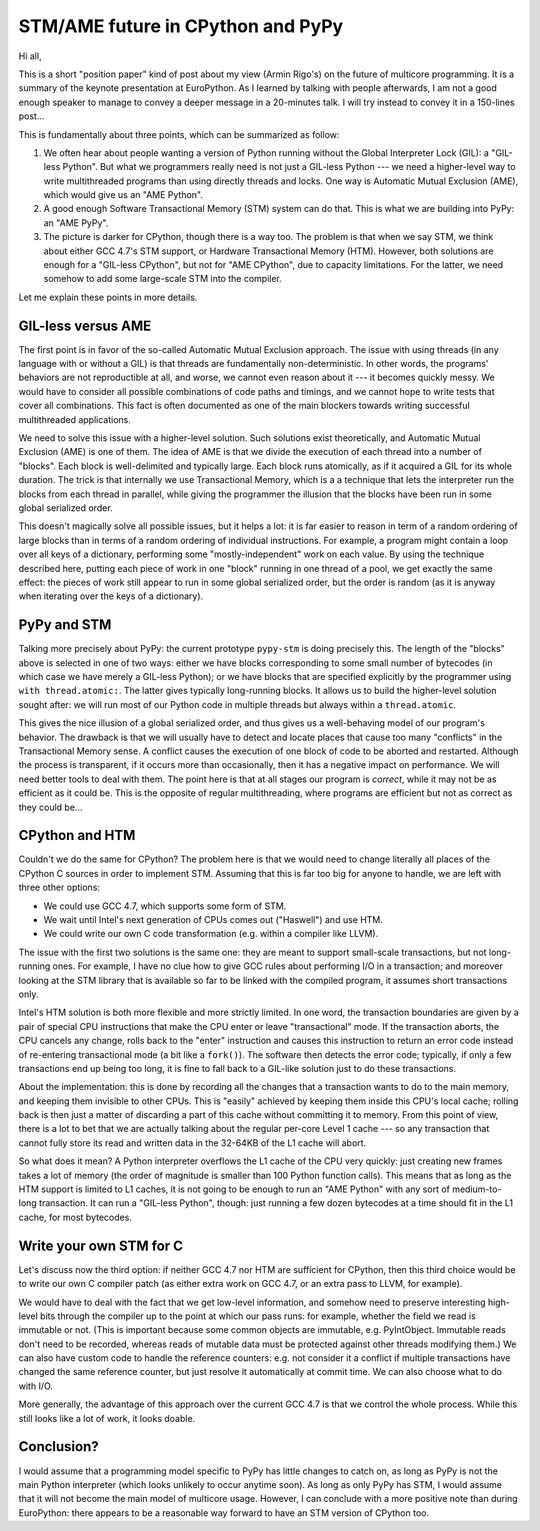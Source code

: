 STM/AME future in CPython and PyPy
==================================

Hi all,

This is a short "position paper" kind of post about my view (Armin
Rigo's) on the future of multicore programming.  It is a summary of the
keynote presentation at EuroPython.  As I learned by talking with people
afterwards, I am not a good enough speaker to manage to convey a deeper
message in a 20-minutes talk.  I will try instead to convey it in a
150-lines post...

This is fundamentally about three points, which can be summarized as
follow:

1. We often hear about people wanting a version of Python running without
   the Global Interpreter Lock (GIL): a "GIL-less Python".  But what we
   programmers really need is not just a GIL-less Python --- we need a
   higher-level way to write multithreaded programs than using directly
   threads and locks.  One way is Automatic Mutual Exclusion (AME), which
   would give us an "AME Python".

2. A good enough Software Transactional Memory (STM) system can do that.
   This is what we are building into PyPy: an "AME PyPy".

3. The picture is darker for CPython, though there is a way too.  The
   problem is that when we say STM, we think about either GCC 4.7's STM
   support, or Hardware Transactional Memory (HTM).  However, both
   solutions are enough for a "GIL-less CPython", but not
   for "AME CPython", due to capacity limitations.  For the latter, we
   need somehow to add some large-scale STM into the compiler.

Let me explain these points in more details.


GIL-less versus AME
-------------------

The first point is in favor of the so-called Automatic Mutual Exclusion
approach.  The issue with using threads (in any language with or without
a GIL) is that threads are fundamentally non-deterministic.  In other
words, the programs' behaviors are not reproductible at all, and worse,
we cannot even reason about it --- it becomes quickly messy.  We would
have to consider all possible combinations of code paths and timings,
and we cannot hope to write tests that cover all combinations.  This
fact is often documented as one of the main blockers towards writing
successful multithreaded applications.

We need to solve this issue with a higher-level solution.  Such
solutions exist theoretically, and Automatic Mutual Exclusion (AME) is
one of them.  The idea of AME is that we divide the execution of each
thread into a number of "blocks".  Each block is well-delimited and
typically large.  Each block runs atomically, as if it acquired a GIL
for its whole duration.  The trick is that internally we use
Transactional Memory, which is a a technique that lets the interpreter
run the blocks from each thread in parallel, while giving the programmer
the illusion that the blocks have been run in some global serialized
order.

This doesn't magically solve all possible issues, but it helps a lot: it
is far easier to reason in term of a random ordering of large blocks
than in terms of a random ordering of individual instructions.  For
example, a program might contain a loop over all keys of a dictionary,
performing some "mostly-independent" work on each value.  By using the
technique described here, putting each piece of work in one "block"
running in one thread of a pool, we get exactly the same effect: the
pieces of work still appear to run in some global serialized order, but
the order is random (as it is anyway when iterating over the keys of a
dictionary).


PyPy and STM
------------

Talking more precisely about PyPy: the current prototype ``pypy-stm`` is
doing precisely this.  The length of the "blocks" above is selected in
one of two ways: either we have blocks corresponding to some small
number of bytecodes (in which case we have merely a GIL-less Python); or
we have blocks that are specified explicitly by the programmer using
``with thread.atomic:``.  The latter gives typically long-running
blocks.  It allows us to build the higher-level solution sought after:
we will run most of our Python code in multiple threads but always
within a ``thread.atomic``.

This gives the nice illusion of a global serialized order, and thus
gives us a well-behaving model of our program's behavior.  The drawback
is that we will usually have to detect and locate places that cause too
many "conflicts" in the Transactional Memory sense.  A conflict causes
the execution of one block of code to be aborted and restarted.
Although the process is transparent, if it occurs more than
occasionally, then it has a negative impact on performance.  We will
need better tools to deal with them.  The point here is that at all
stages our program is *correct*, while it may not be as efficient as it
could be.  This is the opposite of regular multithreading, where
programs are efficient but not as correct as they could be...


CPython and HTM
---------------

Couldn't we do the same for CPython?  The problem here is that we would
need to change literally all places of the CPython C sources in order to
implement STM.  Assuming that this is far too big for anyone to handle,
we are left with three other options:

- We could use GCC 4.7, which supports some form of STM.

- We wait until Intel's next generation of CPUs comes out ("Haswell")
  and use HTM.

- We could write our own C code transformation (e.g. within a compiler
  like LLVM).

The issue with the first two solutions is the same one: they are meant
to support small-scale transactions, but not long-running ones.  For
example, I have no clue how to give GCC rules about performing I/O in a
transaction; and moreover looking at the STM library that is available
so far to be linked with the compiled program, it assumes short
transactions only.

Intel's HTM solution is both more flexible and more strictly limited.
In one word, the transaction boundaries are given by a pair of special
CPU instructions that make the CPU enter or leave "transactional" mode.
If the transaction aborts, the CPU cancels any change, rolls back to the
"enter" instruction and causes this instruction to return an error code
instead of re-entering transactional mode (a bit like a ``fork()``).
The software then detects the error code; typically, if only a few
transactions end up being too long, it is fine to fall back to a
GIL-like solution just to do these transactions.

About the implementation: this is done by recording all the changes that
a transaction wants to do to the main memory, and keeping them invisible
to other CPUs.  This is "easily" achieved by keeping them inside this
CPU's local cache; rolling back is then just a matter of discarding a
part of this cache without committing it to memory.  From this point of
view, there is a lot to bet that we are actually talking about the
regular per-core Level 1 cache --- so any transaction that cannot fully
store its read and written data in the 32-64KB of the L1 cache will
abort.

So what does it mean?  A Python interpreter overflows the L1 cache of
the CPU very quickly: just creating new frames takes a lot of memory
(the order of magnitude is smaller than 100 Python function calls).
This means that as long as the HTM support is limited to L1 caches, it
is not going to be enough to run an "AME Python" with any sort of
medium-to-long transaction.  It can run a "GIL-less Python", though:
just running a few dozen bytecodes at a time should fit in the L1 cache,
for most bytecodes.


Write your own STM for C
------------------------

Let's discuss now the third option: if neither GCC 4.7 nor HTM are
sufficient for CPython, then this third choice would be to write our own
C compiler patch (as either extra work on GCC 4.7, or an extra pass to
LLVM, for example).

We would have to deal with the fact that we get low-level information,
and somehow need to preserve interesting high-level bits through the
compiler up to the point at which our pass runs: for example, whether
the field we read is immutable or not.  (This is important because some
common objects are immutable, e.g. PyIntObject.  Immutable reads don't
need to be recorded, whereas reads of mutable data must be protected
against other threads modifying them.)  We can also have custom code to
handle the reference counters: e.g. not consider it a conflict if
multiple transactions have changed the same reference counter, but just
resolve it automatically at commit time.  We can also choose what to do
with I/O.

More generally, the advantage of this approach over the current GCC 4.7
is that we control the whole process.  While this still looks like a lot
of work, it looks doable.


Conclusion?
-----------

I would assume that a programming model specific to PyPy has little
changes to catch on, as long as PyPy is not the main Python interpreter
(which looks unlikely to occur anytime soon).  As long as only PyPy has
STM, I would assume that it will not become the main model of multicore
usage.  However, I can conclude with a more positive note than during
EuroPython: there appears to be a reasonable way forward to have an STM
version of CPython too.
